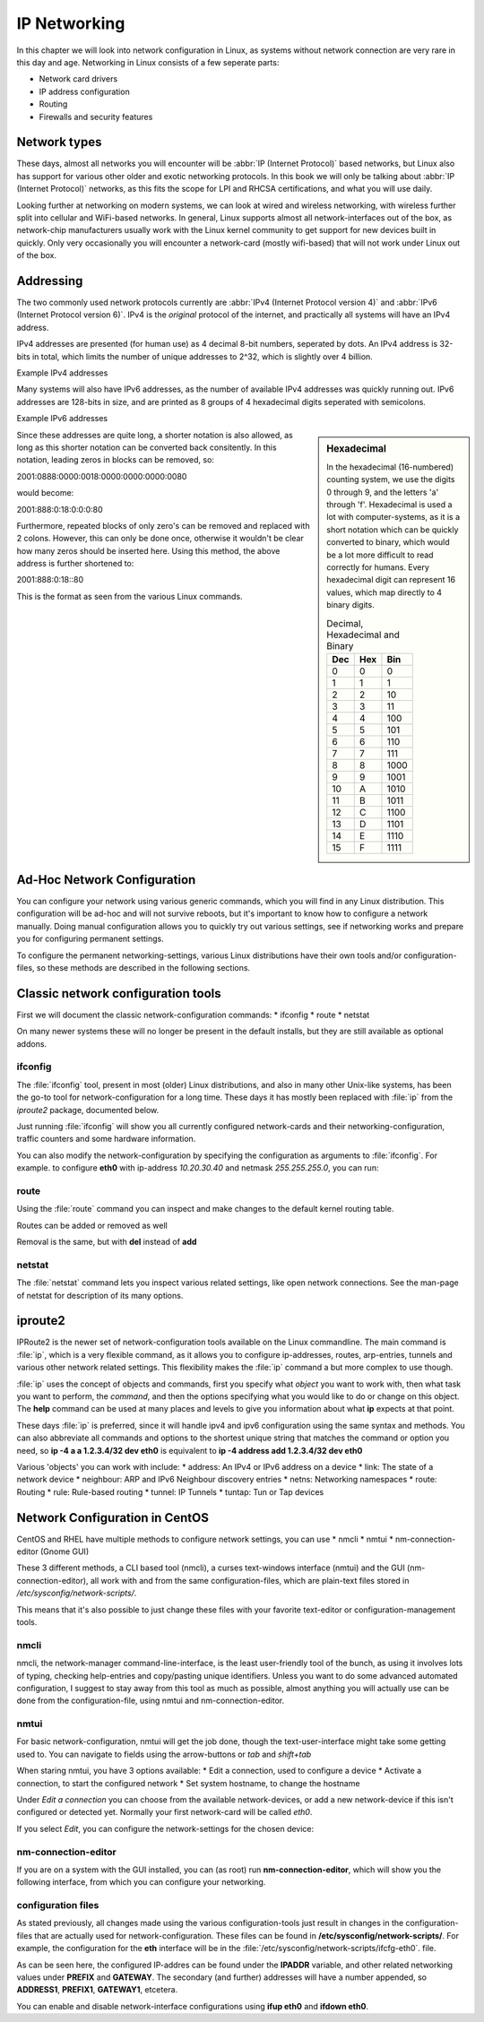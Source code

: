 .. MIT License
   Copyright © 2018 Sig-I/O Automatisering / Mark Janssen, Licensed under the MIT license

IP Networking
=============

In this chapter we will look into network configuration in Linux, as systems without
network connection are very rare in this day and age. Networking in Linux consists of a
few seperate parts:

* Network card drivers
* IP address configuration
* Routing
* Firewalls and security features

Network types
-------------

These days, almost all networks you will encounter will be :abbr:`IP (Internet Protocol)`
based networks, but Linux also has support for various other older and exotic networking
protocols. In this book we will only be talking about :abbr:`IP (Internet Protocol)`
networks, as this fits the scope for LPI and RHCSA certifications, and what you will use
daily.

Looking further at networking on modern systems, we can look at wired and wireless
networking, with wireless further split into cellular and WiFi-based networks. In general,
Linux supports almost all network-interfaces out of the box, as network-chip manufacturers
usually work with the Linux kernel community to get support for new devices built in
quickly. Only very occasionally you will encounter a network-card (mostly wifi-based) that
will not work under Linux out of the box.

Addressing
----------

The two commonly used network protocols currently are :abbr:`IPv4 (Internet Protocol
version 4)` and :abbr:`IPv6 (Internet Protocol version 6)`. IPv4 is the *original*
protocol of the internet, and practically all systems will have an IPv4 address.

IPv4 addresses are presented (for human use) as 4 decimal 8-bit numbers, seperated by
dots. An IPv4 address is 32-bits in total, which limits the number of unique addresses to
2^32, which is slightly over 4 billion.

Example IPv4 addresses

.. hlist::
   :columns: 4

   * 10.20.30.40
   * 172.16.17.18
   * 188.40.154.15
   * 255.255.255.255


Many systems will also have IPv6 addresses, as the number of available IPv4 addresses was
quickly running out. IPv6 addresses are 128-bits in size, and are printed as 8 groups of
4 hexadecimal digits seperated with semicolons.

Example IPv6 addresses

.. hlist::
   :columns: 2

   * 2001:0470:7f95:0000:4e6c:ec8e:0ba1:694b
   * 2a00:1450:400e:080c:0000:0000:0000:200e
   * fe80:0000:0000:0000:b0f6:2f66:af28:86a2
   * 2001:0888:0000:0018:0000:0000:0000:0080

.. sidebar:: Hexadecimal

  In the hexadecimal (16-numbered) counting system, we use the digits 0 through 9, and the
  letters 'a' through 'f'. Hexadecimal is used a lot with computer-systems, as it is a
  short notation which can be quickly converted to binary, which would be a lot more
  difficult to read correctly for humans. Every hexadecimal digit can represent 16 values,
  which map directly to 4 binary digits.

  .. tabularcolumns:: |L|L|R|
  .. csv-table:: Decimal, Hexadecimal and Binary
    :header: "Dec", "Hex", "Bin"

    0,0,0
    1,1,1
    2,2,10
    3,3,11
    4,4,100
    5,5,101
    6,6,110
    7,7,111
    8,8,1000
    9,9,1001
    10,A,1010
    11,B,1011
    12,C,1100
    13,D,1101
    14,E,1110
    15,F,1111


Since these addresses are quite long, a shorter notation is also allowed, as long as this
shorter notation can be converted back consitently. In this notation, leading zeros in
blocks can be removed, so:

2001:0888:0000:0018:0000:0000:0000:0080

would become:

2001:888:0:18:0:0:0:80

Furthermore, repeated blocks of only zero's can be removed and replaced with 2 colons.
However, this can only be done once, otherwise it wouldn't be clear how many zeros should
be inserted here. Using this method, the above address is further shortened to:

2001:888:0:18::80

This is the format as seen from the various Linux commands.


Ad-Hoc Network Configuration
----------------------------

You can configure your network using various generic commands, which you will find in any
Linux distribution. This configuration will be ad-hoc and will not survive reboots, but
it's important to know how to configure a network manually. Doing manual configuration
allows you to quickly try out various settings, see if networking works and prepare you
for configuring permanent settings.

To configure the permanent networking-settings, various Linux distributions have their own
tools and/or configuration-files, so these methods are described in the following
sections.

Classic network configuration tools
-----------------------------------

First we will document the classic network-configuration commands:
* ifconfig
* route
* netstat

On many newer systems these will no longer be present in the default installs, but they
are still available as optional addons.

ifconfig
^^^^^^^^

The :file:`ifconfig` tool, present in most (older) Linux distributions, and also in many other
Unix-like systems, has been the go-to tool for network-configuration for a long time.
These days it has mostly been replaced with :file:`ip` from the *iproute2* package, documented below.

Just running :file:`ifconfig` will show you all currently configured network-cards and
their networking-configuration, traffic counters and some hardware information.

.. code-block:: none
  :caption: Running ifconfig
  :emphasize-lines: 1

  $ ifconfig
  eth0: flags=4099<UP,BROADCAST,MULTICAST>  mtu 1500
        ether 8c:20:30:3f:ba:af  txqueuelen 1000  (Ethernet)
        RX packets 2236119  bytes 1102568897 (1.0 GiB)
        RX errors 5506  dropped 30255  overruns 0  frame 2753
        TX packets 291221  bytes 32254234 (30.7 MiB)
        TX errors 0  dropped 0 overruns 0  carrier 0  collisions 0
        device interrupt 16  memory 0xf2100000-f2120000  

  lo: flags=73<UP,LOOPBACK,RUNNING>  mtu 65536
        inet 127.0.0.1  netmask 255.0.0.0
        inet6 ::1  prefixlen 128  scopeid 0x10<host>
        loop  txqueuelen 1  (Local Loopback)
        RX packets 7243979  bytes 4942978708 (4.6 GiB)
        RX errors 0  dropped 0  overruns 0  frame 0
        TX packets 7243979  bytes 4942978708 (4.6 GiB)
        TX errors 0  dropped 0 overruns 0  carrier 0  collisions 0

  wlan0: flags=4163<UP,BROADCAST,RUNNING,MULTICAST>  mtu 1500
        inet 100.64.0.51  netmask 255.255.255.0  broadcast 100.64.0.255
        inet6 2001:22:44ba:129c:6c:c8e:ba1:694b  prefixlen 64  scopeid 0x0<global>
        inet6 fe80::b0f6:2f66:af28:86a2  prefixlen 64  scopeid 0x20<link>
        ether 34:41:5d:12:34:56  txqueuelen 1000  (Ethernet)
        RX packets 60594152  bytes 36266491981 (33.7 GiB)
        RX errors 0  dropped 2  overruns 0  frame 0
        TX packets 19387955  bytes 4314958458 (4.0 GiB)
        TX errors 0  dropped 0 overruns 0  carrier 0  collisions 0

You can also modify the network-configuration by specifying the configuration as arguments
to :file:`ifconfig`. For example. to configure **eth0** with ip-address *10.20.30.40* and
netmask *255.255.255.0*, you can run:

.. code-block:: none
  :caption: Running ifconfig
  :emphasize-lines: 1,2

  # ifconfig eth0 10.20.30.40 netmask 255.255.255.0
  # ifconfig eth0
  eth0: flags=4099<UP,BROADCAST,MULTICAST>  mtu 1500
        inet 10.20.30.40  netmask 255.255.255.0  broadcast 10.20.30.255
  ...

route
^^^^^

Using the :file:`route` command you can inspect and make changes to the default kernel
routing table.

.. code-block:: none
  :caption: Viewing the default routing table with route
  :emphasize-lines: 1

  $ route -n
  Kernel IP routing table
  Destination     Gateway         Genmask         Flags Metric Ref    Use Iface
  0.0.0.0         100.64.0.1      0.0.0.0         UG    600    0        0 wlan0
  10.20.30.0      0.0.0.0         255.255.255.0   U     0      0        0 eth0
  100.64.0.0      0.0.0.0         255.255.255.0   U     600    0        0 wlan0

Routes can be added or removed as well

.. code-block:: none
  :caption: Viewing the default routing table with route
  :emphasize-lines: 1,2,3

  # route add -net 10.50.60.0/24 gw 10.20.30.254 dev eth0
  # route add -host 10.60.70.80 gw 10.20.30.254
  # route
  Kernel IP routing table
  Destination     Gateway         Genmask         Flags Metric Ref    Use Iface
  default         gateway         0.0.0.0         UG    600    0        0 wlan0
  10.20.30.0      0.0.0.0         255.255.255.0   U     0      0        0 eth0
  10.50.60.0      10.20.30.254    255.255.255.0   UG    0      0        0 eth0
  10.60.70.80     10.20.30.254    255.255.255.255 UGH   0      0        0 eth0
  100.64.0.0      0.0.0.0         255.255.255.0   U     600    0        0 wlan0

Removal is the same, but with **del** instead of **add**

netstat
^^^^^^^

The :file:`netstat` command lets you inspect various related settings, like open network
connections. See the man-page of netstat for description of its many options.

.. code-block:: none
  :caption: Showing open tcp ports and connections using netstat
  :emphasize-lines: 1

  # netstat -tlpn
  Active Internet connections (only servers)
  Proto Recv-Q Send-Q Local Address           Foreign Address         State       PID/Program name    
  tcp        0      0 127.0.0.1:2025          0.0.0.0:*               LISTEN      11407/ssh           
  tcp        0      0 127.0.0.1:3306          0.0.0.0:*               LISTEN      1186/mysqld         
  tcp        0      0 0.0.0.0:22              0.0.0.0:*               LISTEN      18930/sshd          
  tcp        0      0 127.0.0.1:631           0.0.0.0:*               LISTEN      3633/cupsd          
  tcp        0      0 127.0.0.1:25            0.0.0.0:*               LISTEN      1769/master         
  tcp6       0      0 :::22                   :::*                    LISTEN      18930/sshd          
  tcp6       0      0 ::1:631                 :::*                    LISTEN      3633/cupsd          
  tcp6       0      0 ::1:25                  :::*                    LISTEN      1769/master         

iproute2
--------

IPRoute2 is the newer set of network-configuration tools available on the Linux commandline.
The main command is :file:`ip`, which is a very flexible command, as it allows you to configure
ip-addresses, routes, arp-entries, tunnels and various other network related settings. This
flexibility makes the :file:`ip` command a but more complex to use though.

:file:`ip` uses the concept of objects and commands, first you specify what *object* you want to
work with, then what task you want to perform, the *command*, and then the options specifying what
you would like to do or change on this object. The **help** command can be used at many places and
levels to give you information about what **ip** expects at that point.

These days :file:`ip` is preferred, since it will handle ipv4 and ipv6 configuration using the same
syntax and methods. You can also abbreviate all commands and options to the shortest unique string
that matches the command or option you need, so **ip -4 a a 1.2.3.4/32 dev eth0** is equivalent to
**ip -4 address add 1.2.3.4/32 dev eth0**

Various 'objects' you can work with include:
* address: An IPv4 or IPv6 address on a device
* link: The state of a network device
* neighbour: ARP and IPv6 Neighbour discovery entries
* netns: Networking namespaces
* route: Routing
* rule: Rule-based routing
* tunnel: IP Tunnels
* tuntap: Tun or Tap devices

.. code-block:: none
  :caption: Configuring IPv4 and IPv6 addresses using iproute2
  :emphasize-lines: 1,2,3

  # ip -4 addr add 10.20.30.100/32 dev eth0
  # ip -6 addr add 2001:22:44ba:129c::10/64 dev eth0
  # ip -6 a sh dev eth0
  2: eth0: <NO-CARRIER,BROADCAST,MULTICAST,UP> mtu 1500 state DOWN qlen 1000
      inet6 2001:22:44ba:129c::10/64 scope global tentative 
         valid_lft forever preferred_lft forever


Network Configuration in CentOS
-------------------------------

CentOS and RHEL have multiple methods to configure network settings, you can use
* nmcli
* nmtui
* nm-connection-editor (Gnome GUI)

These 3 different methods, a CLI based tool (nmcli), a curses text-windows interface (nmtui)
and the GUI (nm-connection-editor), all work with and from the same configuration-files, which
are plain-text files stored in */etc/sysconfig/network-scripts/*.

This means that it's also possible to just change these files with your favorite text-editor or
configuration-management tools.

nmcli
^^^^^

nmcli, the network-manager command-line-interface, is the least user-friendly tool of the bunch,
as using it involves lots of typing, checking help-entries and copy/pasting unique identifiers. Unless
you want to do some advanced automated configuration, I suggest to stay away from this tool as much
as possible, almost anything you will actually use can be done from the configuration-file, using nmtui
and nm-connection-editor.

nmtui
^^^^^

For basic network-configuration, nmtui will get the job done, though the text-user-interface might take
some getting used to. You can navigate to fields using the arrow-buttons or *tab* and *shift+tab*

When staring nmtui, you have 3 options available:
* Edit a connection, used to configure a device
* Activate a connection, to start the configured network
* Set system hostname, to change the hostname

Under *Edit a connection* you can choose from the available network-devices, or add a new network-device
if this isn't configured or detected yet. Normally your first network-card will be called *eth0*.

If you select *Edit*, you can configure the network-settings for the chosen device:

.. image:: _static/images/centos-7-nmtui.png
   :alt: Configuring a network with nmtui

nm-connection-editor
^^^^^^^^^^^^^^^^^^^^

If you are on a system with the GUI installed, you can (as root) run **nm-connection-editor**, which will
show you the following interface, from which you can configure your networking.

.. image:: _static/images/centos-7-nm-connection-editor.png
   :alt: Configuring a network with nm-connection-editor

configuration files
^^^^^^^^^^^^^^^^^^^

As stated previously, all changes made using the various configuration-tools just result
in changes in the configuration-files that are actually used for network-configuration.
These files can be found in **/etc/sysconfig/network-scripts/**. For example, the
configuration for the **eth** interface will be in the
:file:`/etc/sysconfig/network-scripts/ifcfg-eth0`. file.

.. code-block:: none
  :caption: Contents of ifcfg-eth0
  :emphasize-lines: 1

  # cat /etc/sysconfig/network-scripts/ifcfg-eth0
  TYPE=Ethernet
  BOOTPROTO="static"
  DEFROUTE=yes
  NAME=eth0
  DEVICE=eth0
  ONBOOT=yes
  PROXY_METHOD=none
  BROWSER_ONLY=no
  IPADDR=192.168.122.7
  PREFIX=24
  GATEWAY=192.168.122.1
  DNS1=8.8.8.8
  IPV4_FAILURE_FATAL=no
  IPV6INIT=no
  UUID=5fb06bd0-0bb0-7ffb-45f1-d6edd65f3e03
  IPADDR1=172.16.10.20
  PREFIX1=24

As can be seen here, the configured IP-addres can be found under the **IPADDR** variable,
and other related networking values under **PREFIX** and **GATEWAY**. The secondary (and further)
addresses will have a number appended, so **ADDRESS1**, **PREFIX1**, **GATEWAY1**, etcetera.

You can enable and disable network-interface configurations using **ifup eth0** and
**ifdown eth0**.
